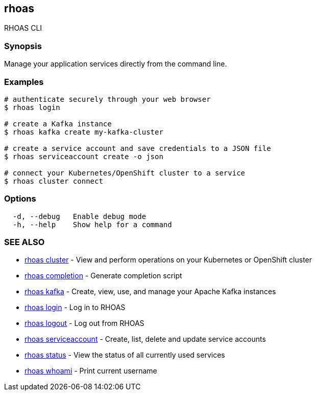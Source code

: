 == rhoas

RHOAS CLI

=== Synopsis

Manage your application services directly from the command line.

=== Examples

....
# authenticate securely through your web browser
$ rhoas login

# create a Kafka instance
$ rhoas kafka create my-kafka-cluster

# create a service account and save credentials to a JSON file
$ rhoas serviceaccount create -o json

# connect your Kubernetes/OpenShift cluster to a service
$ rhoas cluster connect
....

=== Options

....
  -d, --debug   Enable debug mode
  -h, --help    Show help for a command
....

=== SEE ALSO

* link:rhoas_cluster.adoc[rhoas cluster] - View and perform operations on
your Kubernetes or OpenShift cluster
* link:rhoas_completion.adoc[rhoas completion] - Generate completion
script
* link:rhoas_kafka.adoc[rhoas kafka] - Create, view, use, and manage your
Apache Kafka instances
* link:rhoas_login.adoc[rhoas login] - Log in to RHOAS
* link:rhoas_logout.adoc[rhoas logout] - Log out from RHOAS
* link:rhoas_serviceaccount.adoc[rhoas serviceaccount] - Create, list,
delete and update service accounts
* link:rhoas_status.adoc[rhoas status] - View the status of all currently
used services
* link:rhoas_whoami.adoc[rhoas whoami] - Print current username

